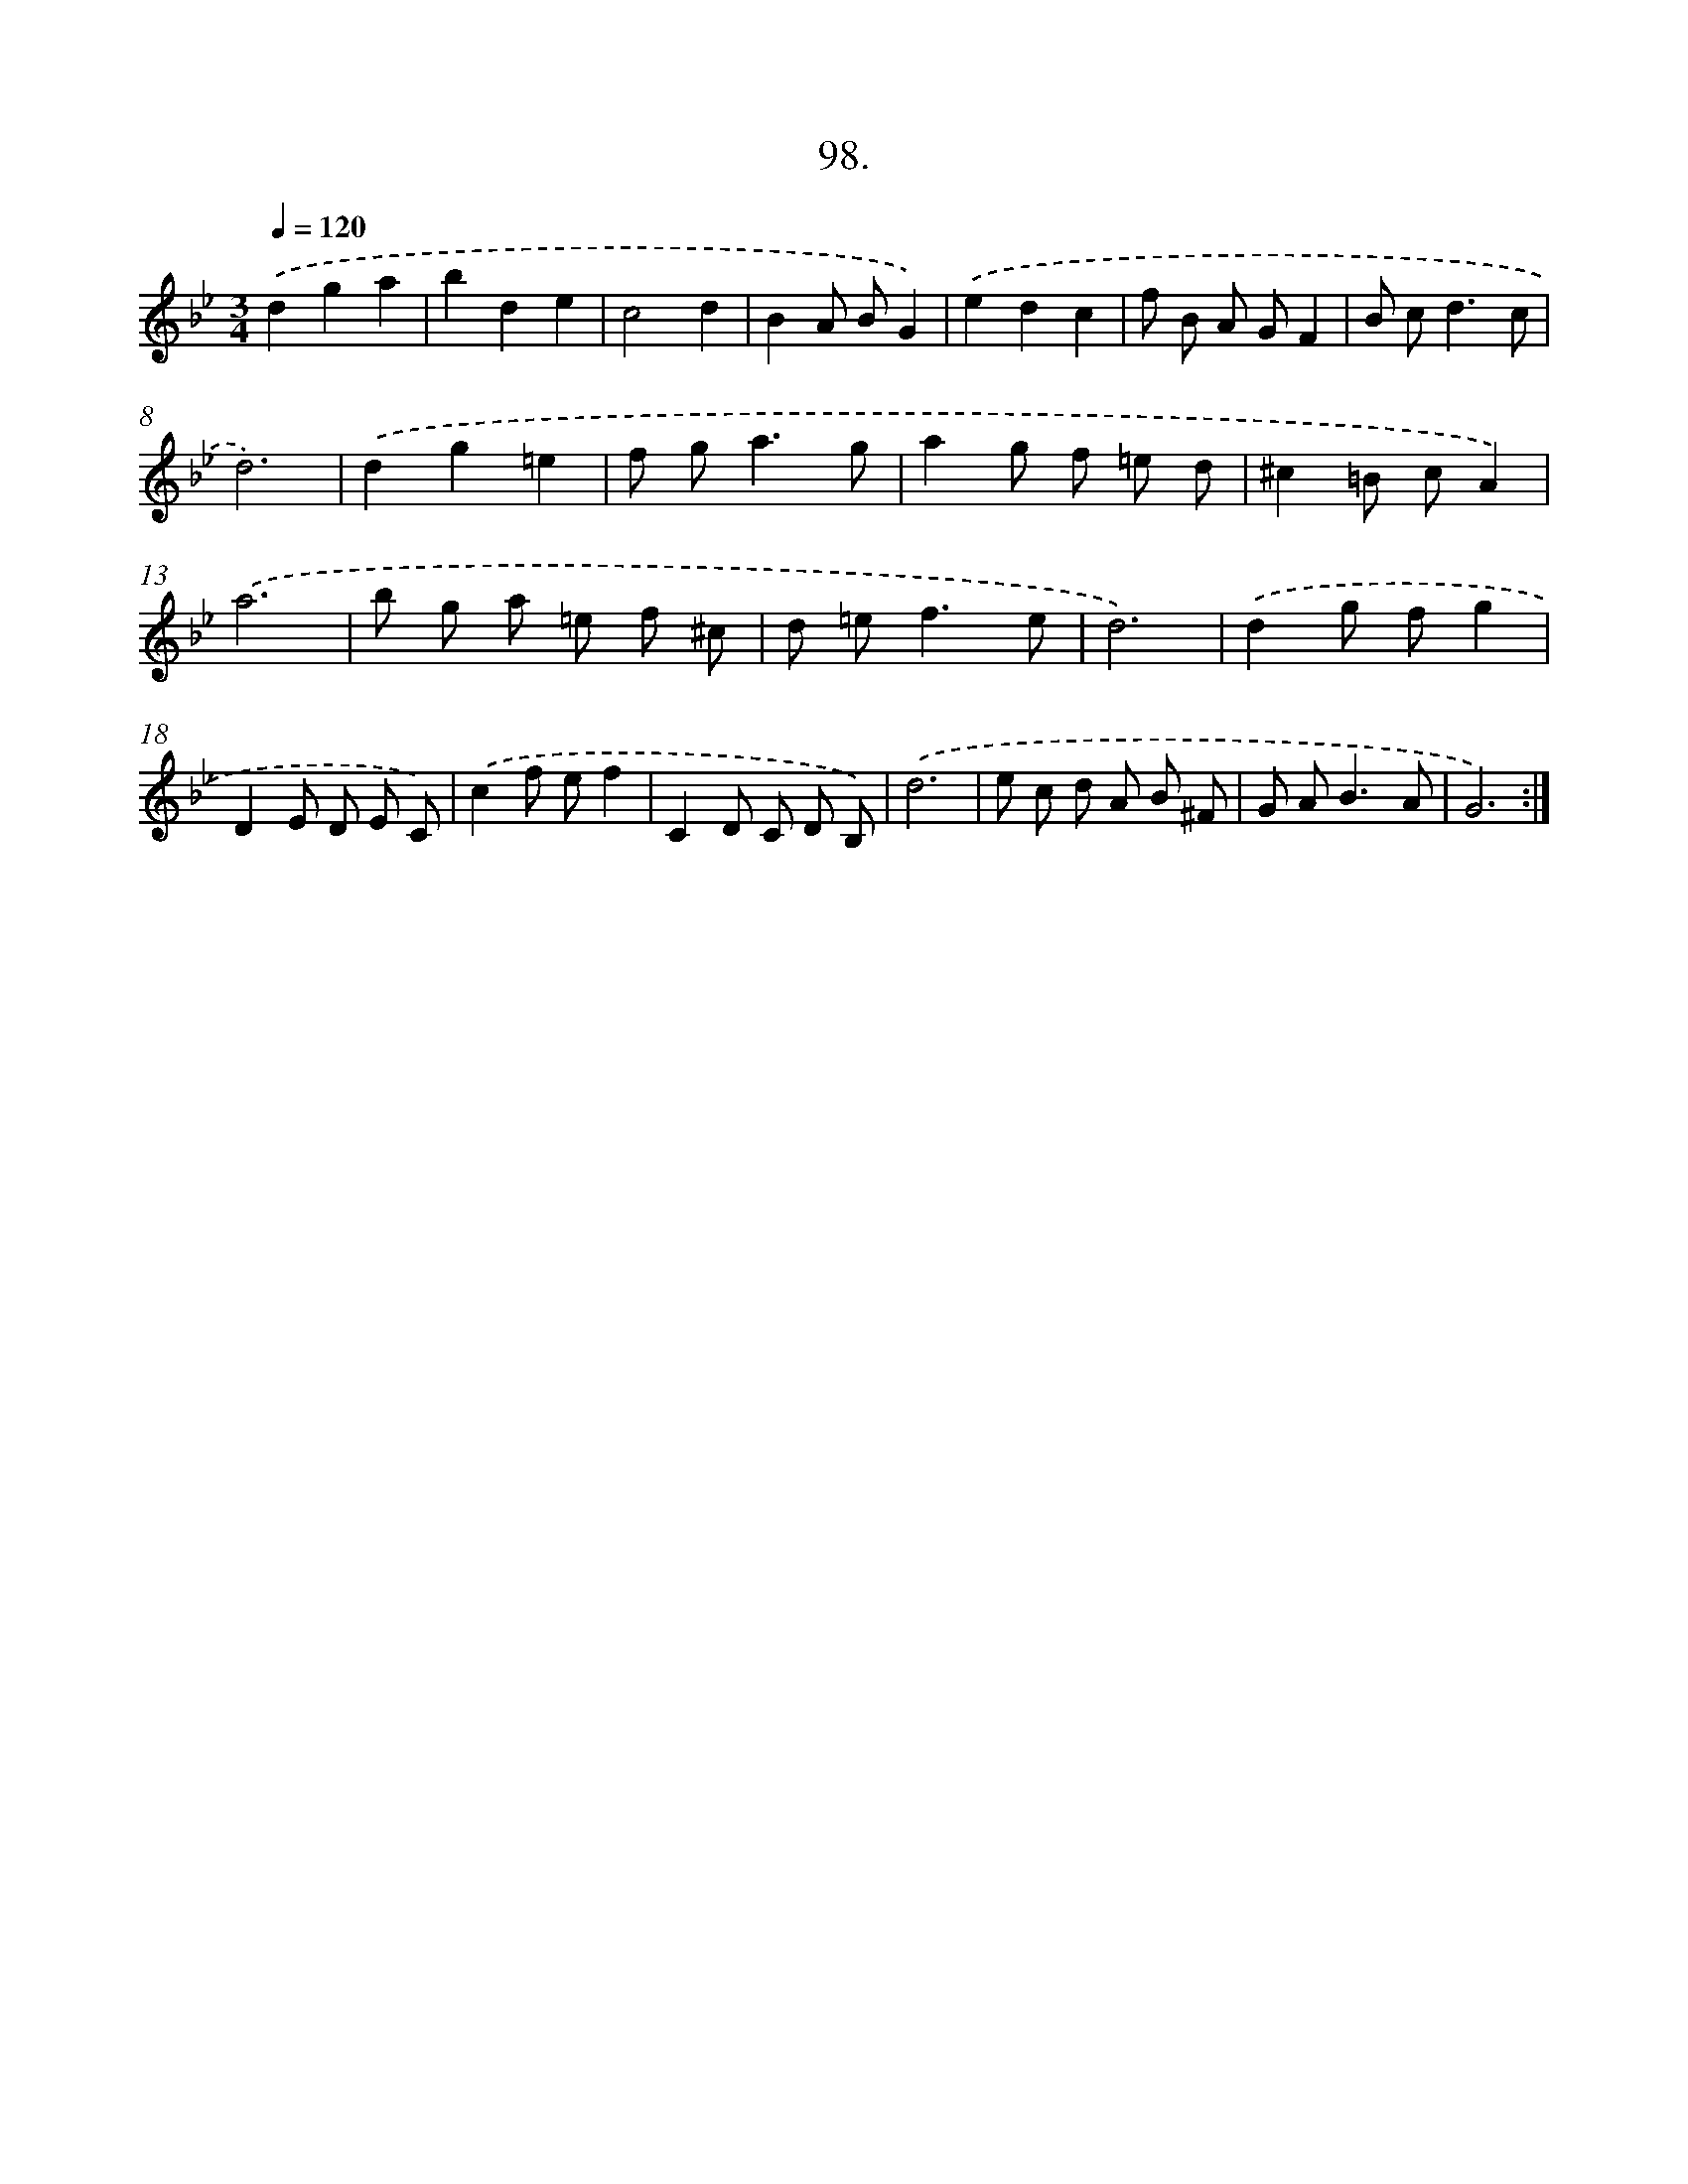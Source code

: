 X: 14487
T: 98.
%%abc-version 2.0
%%abcx-abcm2ps-target-version 5.9.1 (29 Sep 2008)
%%abc-creator hum2abc beta
%%abcx-conversion-date 2018/11/01 14:37:44
%%humdrum-veritas 1900033806
%%humdrum-veritas-data 2719794530
%%continueall 1
%%barnumbers 0
L: 1/8
M: 3/4
Q: 1/4=120
K: Bb clef=treble
.('d2g2a2 |
b2d2e2 |
c4d2 |
B2A BG2) |
.('e2d2c2 |
f B A GF2 |
B c2<d2c |
d6) |
.('d2g2=e2 |
f g2<a2g |
a2g f =e d |
^c2=B cA2) |
.('a6 |
b g a =e f ^c |
d =e2<f2e |
d6) |
.('d2g fg2 |
D2E D E C) |
.('c2f ef2 |
C2D C D B,) |
.('d6 |
e c d A B ^F |
G A2<B2A |
G6) :|]
